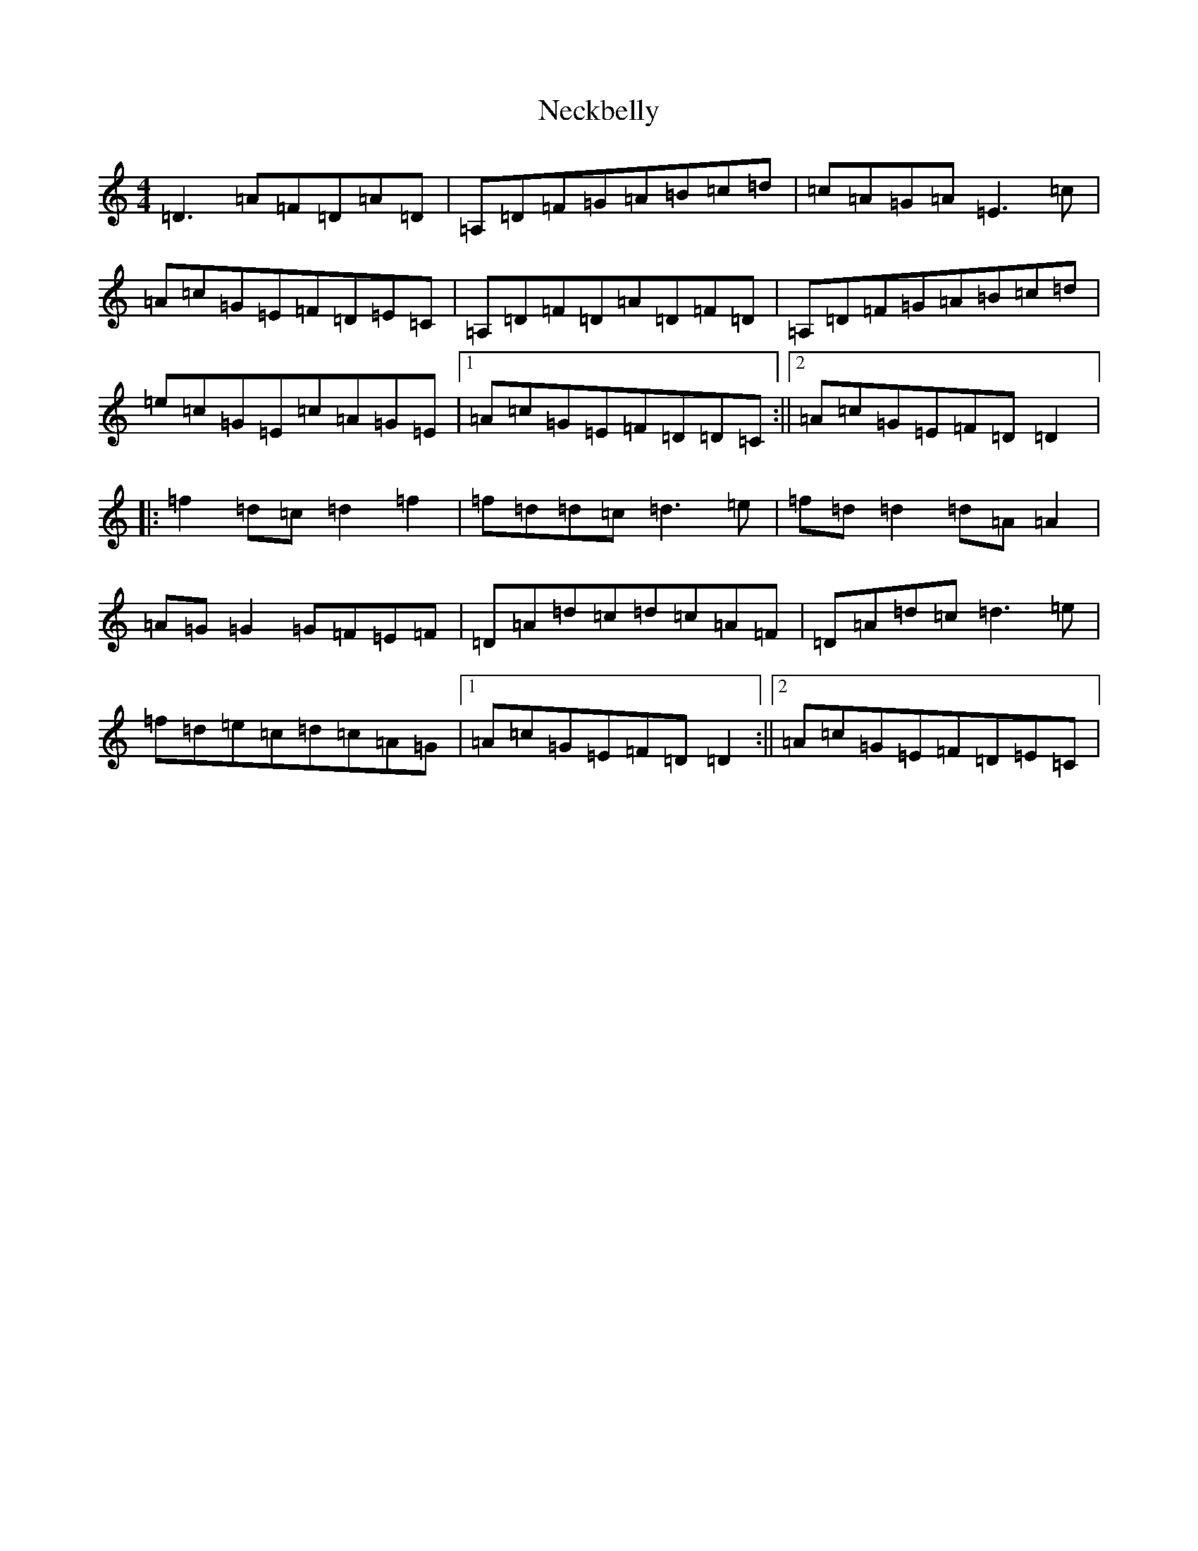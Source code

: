 X: 15296
T: Neckbelly
S: https://thesession.org/tunes/13909#setting27180
Z: A Major
R: reel
M:4/4
L:1/8
K: C Major
=D3=A=F=D=A=D|=A,=D=F=G=A=B=c=d|=c=A=G=A=E3=c|=A=c=G=E=F=D=E=C|=A,=D=F=D=A=D=F=D|=A,=D=F=G=A=B=c=d|=e=c=G=E=c=A=G=E|1=A=c=G=E=F=D=D=C:||2=A=c=G=E=F=D=D2|:=f2=d=c=d2=f2|=f=d=d=c=d3=e|=f=d=d2=d=A=A2|=A=G=G2=G=F=E=F|=D=A=d=c=d=c=A=F|=D=A=d=c=d3=e|=f=d=e=c=d=c=A=G|1=A=c=G=E=F=D=D2:||2=A=c=G=E=F=D=E=C|